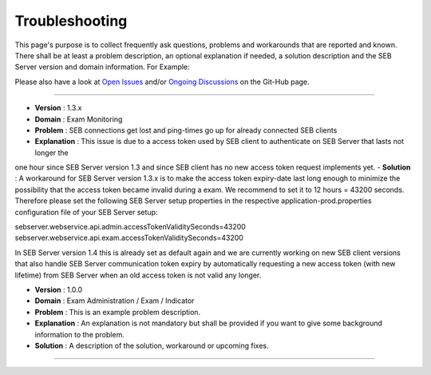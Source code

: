 Troubleshooting
===============

This page's purpose is to collect frequently ask questions, problems and workarounds that are reported and known. 
There shall be at least a problem description, an optional explanation if needed, a solution description and the SEB Server version and domain information. For Example:

Please also have a look at `Open Issues <https://https://github.com/SafeExamBrowser/seb-server/issues>`_ and/or `Ongoing Discussions <https://github.com/SafeExamBrowser/seb-server/discussions>`_ on the Git-Hub page.

--------------------------------

- **Version**     : 1.3.x
- **Domain**      : Exam Monitoring
- **Problem**     : SEB connections get lost and ping-times go up for already connected SEB clients
- **Explanation** : This issue is due to a access token used by SEB client to authenticate on SEB Server that lasts not longer the
one hour since SEB Server version 1.3 and since SEB client has no new access token request implements yet.
- **Solution**    : A workaround for SEB Server version 1.3.x is to make the access token expiry-date last long enough to minimize the possibility
that the access token became invalid during a exam. We recommend to set it to 12 hours = 43200 seconds. Therefore please set the following 
SEB Server setup properties in the respective application-prod.properties configuration file of your SEB Server setup:

sebserver.webservice.api.admin.accessTokenValiditySeconds=43200
sebserver.webservice.api.exam.accessTokenValiditySeconds=43200

In SEB Server version 1.4 this is already set as default again and we are currently working on new SEB client versions that also 
handle SEB Server communication token expiry by automatically requesting a new access token (with new lifetime) from SEB Server
when an old access token is not valid any longer.

--------------------------------
--------------------------------

- **Version**     : 1.0.0
- **Domain**      : Exam Administration / Exam / Indicator
- **Problem**     : This is an example problem description.
- **Explanation** : An explanation is not mandatory but shall be provided if you want to give some background information to the problem.
- **Solution**    : A description of the solution, workaround or upcoming fixes.

--------------------------------

